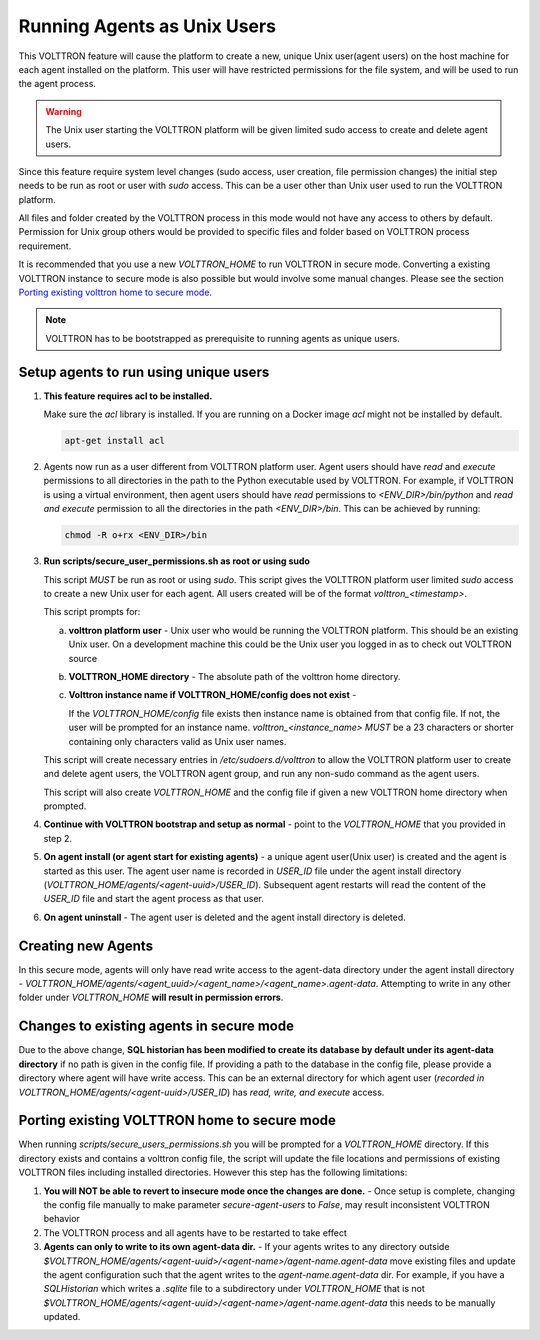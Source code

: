 .. _Running-Agents-as-Unix-User:

============================
Running Agents as Unix Users
============================

This VOLTTRON feature will cause the platform to create a new, unique Unix user(agent users) on the host machine for
each agent installed on the platform.  This user will have restricted permissions for the file system, and will be used
to run the agent process.

.. warning::

    The Unix user starting the VOLTTRON platform will be given limited sudo access to create and delete agent users.

Since this feature require system level changes (sudo access, user creation, file permission changes) the initial step
needs to be run as root or user with `sudo` access.  This can be a user other than Unix user used to run the VOLTTRON
platform.

All files and folder created by the VOLTTRON process in this mode would not have any access to others by default.
Permission for Unix group others would be provided to specific files and folder based on VOLTTRON process requirement.

It is recommended that you use a new `VOLTTRON_HOME` to run VOLTTRON in secure mode.  Converting a existing VOLTTRON
instance to secure mode is also possible but would involve some manual changes.  Please see the section
`Porting existing volttron home to secure mode`_.

.. note::

    VOLTTRON has to be bootstrapped as prerequisite to running agents as unique users.


Setup agents to run using unique users
======================================

1. **This feature requires acl to be installed.**

   Make sure the `acl` library is installed.  If you are running on a Docker image `acl` might not be installed by
   default.

   .. code-block:: bash

      apt-get install acl

2. Agents now run as a user different from VOLTTRON platform user.  Agent users should have `read` and `execute`
   permissions to all directories in the path to the Python executable used by VOLTTRON.  For example, if VOLTTRON is
   using a virtual environment, then agent users should have *read* permissions to `<ENV_DIR>/bin/python` and *read
   and execute* permission to all the directories in the path `<ENV_DIR>/bin`.  This can be achieved by running:

   .. code-block:: bash

      chmod -R o+rx <ENV_DIR>/bin

3. **Run scripts/secure_user_permissions.sh as root or using sudo**

   This script *MUST* be run as root or using `sudo`.  This script gives the VOLTTRON platform user limited `sudo`
   access to create a new Unix user for each agent.  All users created will be of the format `volttron_<timestamp>`.

   This script prompts for:

   a. **volttron platform user** - Unix user who would be running the VOLTTRON platform.  This should be an existing
      Unix user.  On a development machine this could be the Unix user you logged in as to check out VOLTTRON source

   b. **VOLTTRON_HOME directory** - The absolute path of the volttron home directory.

   c. **Volttron instance name if VOLTTRON_HOME/config does not exist** -
     
      If the `VOLTTRON_HOME/config` file exists then instance name is obtained from that config file.  If not, the user
      will be prompted for an instance name.  `volttron_<instance_name>` *MUST* be a 23 characters or shorter containing
      only characters valid as Unix user names.

   This script will create necessary entries in `/etc/sudoers.d/volttron` to allow the VOLTTRON platform user to create
   and delete agent users, the VOLTTRON agent group, and run any non-sudo command as the agent users.
   
   This script will also create `VOLTTRON_HOME` and the config file if given a new VOLTTRON home directory when
   prompted.

4. **Continue with VOLTTRON bootstrap and setup as normal** - point to the `VOLTTRON_HOME` that you provided in step 2.

5. **On agent install (or agent start for existing agents)** - a unique agent user(Unix user) is created and the agent
   is started as this user.  The agent user name is recorded in `USER_ID` file under the agent install directory
   (`VOLTTRON_HOME/agents/<agent-uuid>/USER_ID`).  Subsequent agent restarts will read the content of the `USER_ID` file
   and start the agent process as that user.

6. **On agent uninstall** - The agent user is deleted and the agent install directory is deleted.


Creating new Agents
===================

In this secure mode, agents will only have read write access to the agent-data directory under the agent install
directory - `VOLTTRON_HOME/agents/<agent_uuid>/<agent_name>/<agent_name>.agent-data`. Attempting to write in any other
folder under `VOLTTRON_HOME` **will result in permission errors**.


Changes to existing agents in secure mode
=========================================

Due to the above change, **SQL historian has been modified to create its database by default under its agent-data
directory** if no path is given in the config file.  If providing a path to the database in the config file, please
provide a directory where agent will have write access.  This can be an external directory for which agent user
(`recorded in VOLTTRON_HOME/agents/<agent-uuid>/USER_ID`) has *read, write, and execute* access.


Porting existing VOLTTRON home to secure mode
=============================================

When running `scripts/secure_users_permissions.sh` you will be prompted for a `VOLTTRON_HOME` directory.  If this
directory exists and contains a volttron config file, the script will update the file locations and permissions of
existing VOLTTRON files including installed directories.  However this step has the following limitations:

#. **You will NOT be able to revert to insecure mode once the changes are done.** - Once setup is complete, changing the
   config file manually to make parameter `secure-agent-users` to `False`, may result inconsistent VOLTTRON behavior
#. The VOLTTRON process and all agents have to be restarted to take effect
#. **Agents can only to write to its own agent-data dir.** - If your agents writes to any directory outside
   `$VOLTTRON_HOME/agents/<agent-uuid>/<agent-name>/agent-name.agent-data` move existing files and update the agent
   configuration such that the agent writes to the `agent-name.agent-data` dir.  For example, if you have a
   `SQLHistorian` which writes a `.sqlite` file to a subdirectory under `VOLTTRON_HOME` that is not
   `$VOLTTRON_HOME/agents/<agent-uuid>/<agent-name>/agent-name.agent-data` this needs to be manually updated.

